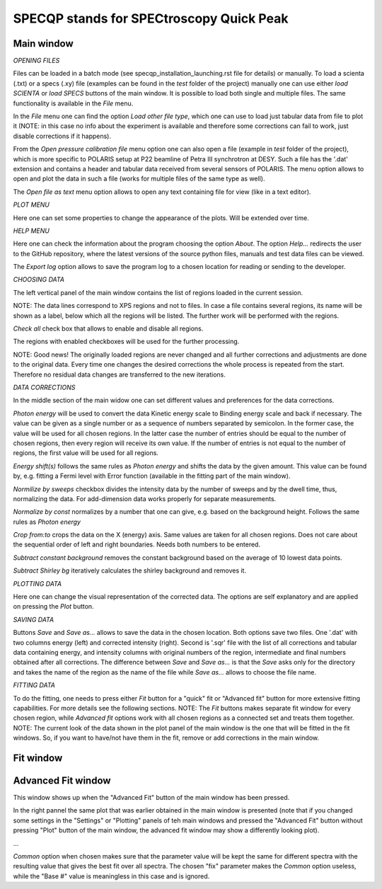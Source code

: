 =========================================
SPECQP stands for SPECtroscopy Quick Peak
=========================================

Main window
____________


*OPENING FILES*


Files can be loaded in a batch mode (see specqp_installation_launching.rst file for details) or manually. To load a
scienta (.txt) or a specs (.xy) file (examples can be found in the *test* folder of the project) manually one
can use either *load SCIENTA* or *load SPECS* buttons of the main window. It is possible to load both single and
multiple files. The same functionality is available in the *File* menu.

In the *File* menu one can find the option *Load other file type*, which one can use to load just tabular data from
file to plot it (NOTE: in this case no info about the experiment is available and therefore some corrections can
fail to work, just disable corrections if it happens).

From the *Open pressure calibration file* menu option one can also open a file (example in *test* folder of the
project), which is more specific to POLARIS setup at P22 beamline of Petra III synchrotron at DESY. Such a file has
the '.dat' extension and contains a header and tabular data received from several sensors of POLARIS. The menu option
allows to open and plot the data in such a file (works for multiple files of the same type as well).

The *Open file as text* menu option allows to open any text containing file for view (like in a text editor).


*PLOT MENU*


Here one can set some properties to change the appearance of the plots. Will be extended over time.


*HELP MENU*


Here one can check the information about the program choosing the option *About*. The option *Help...* redirects the
user to the GitHub repository, where the latest versions of the source python files, manuals and test data files
can be viewed.

The *Export log* option allows to save the program log to a chosen location for reading or sending to the developer.


*CHOOSING DATA*


The left vertical panel of the main window contains the list of regions loaded in the current session.

NOTE: The data lines correspond to XPS regions and not to files. In case a file contains several regions, its name
will be shown as a label, below which all the regions will be listed. The further work will be performed with the
regions.

*Check all* check box that allows to enable and disable all regions.

The regions with enabled checkboxes will be used for the further processing.

NOTE: Good news! The originally loaded regions are never changed and all further corrections and adjustments are done to
the original data. Every time one changes the desired corrections the whole process is repeated from the start.
Therefore no residual data changes are transferred to the new iterations.


*DATA CORRECTIONS*


In the middle section of the main widow one can set different values and preferences for the data corrections.

*Photon energy* will be used to convert the data Kinetic energy scale to Binding energy scale and back if necessary.
The value can be given as a single number or as a sequence of numbers separated by semicolon. In the former case,
the value will be used for all chosen regions. In the latter case the number of entries should be equal to the number of
chosen regions, then every region will receive its own value. If the number of entries is not equal to the number of
regions, the first value will be used for all regions.

*Energy shift(s)* follows the same rules as *Photon energy* and shifts the data by the given amount. This value can be
found by, e.g. fitting a Fermi level with Error function (available in the fitting part of the main window).

*Normilize by sweeps* checkbox divides the intensity data by the number of sweeps and by the dwell time, thus,
normalizing the data. For add-dimension data works properly for separate measurements.

*Normalize by const* normalizes by a number that one can give, e.g. based on the background height. Follows the same
rules as *Photon energy*

*Crop from:to* crops the data on the X (energy) axis. Same values are taken for all chosen regions. Does not care
about the sequential order of left and right boundaries. Needs both numbers to be entered.

*Subtract constant background* removes the constant background based on the average of 10 lowest data points.

*Subtract Shirley bg* iteratively calculates the shirley background and removes it.


*PLOTTING DATA*


Here one can change the visual representation of the corrected data. The options are self explanatory and are
applied on pressing the *Plot* button.


*SAVING DATA*


Buttons *Save* and *Save as...* allows to save the data in the chosen location. Both options save two files. One '.dat'
with two columns energy (left) and corrected intensity (right). Second is '.sqr' file with the list of all corrections
and tabular data containing energy, and intensity columns with original numbers of the region, intermediate and final
numbers obtained after all corrections. The difference between *Save* and *Save as...* is that the *Save* asks only for
the directory and takes the name of the region as the name of the file while *Save as...* allows to choose the file
name.


*FITTING DATA*


To do the fitting, one needs to press either *Fit* button for a "quick" fit or "Advanced fit" button for more extensive
fitting capabilities.
For more details see the following sections.
NOTE: The *Fit* buttons makes separate fit window for every chosen region, while *Advanced fit* options work with all
chosen regions as a connected set and treats them together.
NOTE: The current look of the data shown in the plot panel of the main window is the one that will be fitted in the
fit windows. So, if you want to have/not have them in the fit, remove or add corrections in the main window.


Fit window
____________




Advanced Fit window
____________

This window shows up when the "Advanced Fit" button of the main window has been pressed.

In the right pannel the same plot that was earlier obtained in the main window is presented (note that
if you changed some settings in the "Settings" or "Plotting" panels of teh main windows and pressed the "Advanced Fit"
button without pressing "Plot" button of the main window, the advanced fit window may show a differently looking plot).





...

*Common* option when chosen makes sure that the parameter value will be kept the same for different
spectra with the resulting value that gives the best fit over all spectra. The chosen "fix" parameter makes the *Common*
option useless, while the "Base #" value is meaningless in this case and is ignored.